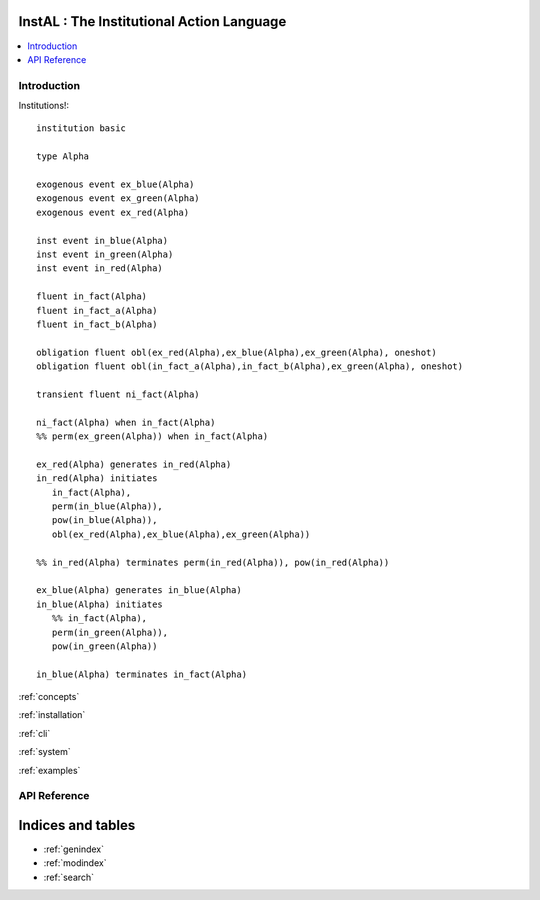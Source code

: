 .. InstAL documentation master file, created by
   sphinx-quickstart on Thu Apr  7 20:13:16 2022.
   You can adapt this file completely to your liking, but it should at least
   contain the root `toctree` directive.

InstAL : The Institutional Action Language
================================

.. contents::
   :local:

Introduction
------------

Institutions!::

   institution basic

   type Alpha

   exogenous event ex_blue(Alpha)
   exogenous event ex_green(Alpha)
   exogenous event ex_red(Alpha)

   inst event in_blue(Alpha)
   inst event in_green(Alpha)
   inst event in_red(Alpha)

   fluent in_fact(Alpha)
   fluent in_fact_a(Alpha)
   fluent in_fact_b(Alpha)

   obligation fluent obl(ex_red(Alpha),ex_blue(Alpha),ex_green(Alpha), oneshot)
   obligation fluent obl(in_fact_a(Alpha),in_fact_b(Alpha),ex_green(Alpha), oneshot)

   transient fluent ni_fact(Alpha)

   ni_fact(Alpha) when in_fact(Alpha)
   %% perm(ex_green(Alpha)) when in_fact(Alpha)

   ex_red(Alpha) generates in_red(Alpha)
   in_red(Alpha) initiates
      in_fact(Alpha),
      perm(in_blue(Alpha)),
      pow(in_blue(Alpha)),
      obl(ex_red(Alpha),ex_blue(Alpha),ex_green(Alpha))

   %% in_red(Alpha) terminates perm(in_red(Alpha)), pow(in_red(Alpha))

   ex_blue(Alpha) generates in_blue(Alpha)
   in_blue(Alpha) initiates
      %% in_fact(Alpha),
      perm(in_green(Alpha)),
      pow(in_green(Alpha))

   in_blue(Alpha) terminates in_fact(Alpha)



:ref:`concepts`

:ref:`installation`

:ref:`cli`

:ref:`system`

:ref:`examples`


API Reference
-------------

.. autosummary::
   :recursive:
   :toctree: _generated_instal

   instal.interfaces



Indices and tables
==================

* :ref:`genindex`
* :ref:`modindex`
* :ref:`search`
